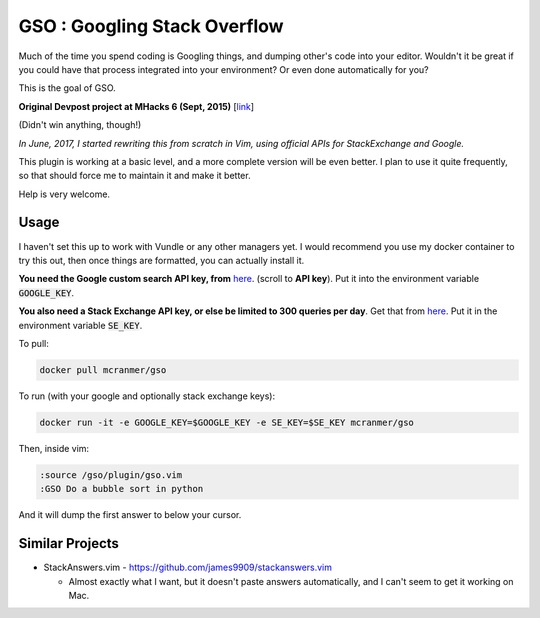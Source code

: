 GSO : Googling Stack Overflow
=============================

Much of the time you spend coding is Googling things,
and dumping other's code into your editor.
Wouldn't it be great if you could have that process
integrated into your environment? Or even done automatically for you?

This is the goal of GSO.

**Original Devpost project at MHacks 6 (Sept, 2015)** [`link`_]

.. _link: http://devpost.com/software/stack-of-py

(Didn't win anything, though!)

*In June, 2017, I started rewriting this from scratch in Vim, using official APIs for StackExchange and Google.*

This plugin is working at a basic level, and a more complete version will be even better. 
I plan to use it quite frequently, so that should
force me to maintain it and make it better. 
    
Help is very welcome.

Usage
-----

I haven't set this up to work with Vundle or any other managers yet.
I would recommend you use my docker container to try this out, then
once things are formatted, you can actually install it.

**You need the Google custom search API key, from** `here <https://developers.google.com/custom-search/json-api/v1/overview>`_. (scroll to **API key**). Put it into the environment variable :code:`GOOGLE_KEY`.

**You also need a Stack Exchange API key, or else be limited to 300 queries per day**. 
Get that from `here <https://stackapps.com/apps/oauth/register>`_. Put it in the environment variable :code:`SE_KEY`.

To pull:

.. code::

    docker pull mcranmer/gso

To run (with your google and optionally stack exchange keys):

.. code::

    docker run -it -e GOOGLE_KEY=$GOOGLE_KEY -e SE_KEY=$SE_KEY mcranmer/gso

Then, inside vim:

.. code::
    
    :source /gso/plugin/gso.vim
    :GSO Do a bubble sort in python

And it will dump the first answer to below your cursor.

Similar Projects
----------------

- StackAnswers.vim - https://github.com/james9909/stackanswers.vim

  - Almost exactly what I want, but it doesn't paste answers automatically,
    and I can't seem to get it working on Mac.
